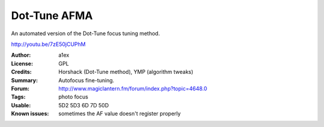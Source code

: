 Dot-Tune AFMA
=============

An automated version of the Dot-Tune focus tuning method.

http://youtu.be/7zE50jCUPhM

:Author: a1ex
:License: GPL
:Credits: Horshack (Dot-Tune method), YMP (algorithm tweaks)
:Summary: Autofocus fine-tuning.
:Forum: http://www.magiclantern.fm/forum/index.php?topic=4648.0
:Tags: photo focus
:Usable: 5D2 5D3 6D 7D 50D
:Known issues: sometimes the AF value doesn't register properly
